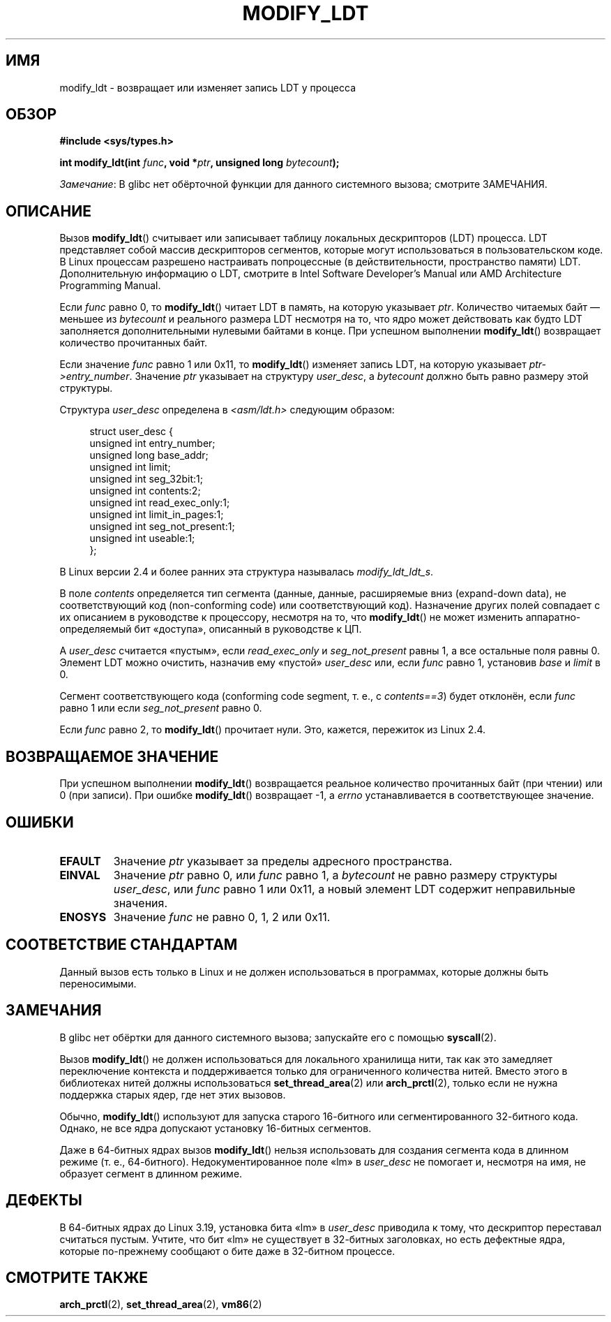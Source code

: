 .\" -*- mode: troff; coding: UTF-8 -*-
.\" Copyright (c) 1995 Michael Chastain (mec@duracef.shout.net), 22 July 1995.
.\" Copyright (c) 2015 Andrew Lutomirski
.\"
.\" %%%LICENSE_START(GPLv2+_DOC_FULL)
.\" This is free documentation; you can redistribute it and/or
.\" modify it under the terms of the GNU General Public License as
.\" published by the Free Software Foundation; either version 2 of
.\" the License, or (at your option) any later version.
.\"
.\" The GNU General Public License's references to "object code"
.\" and "executables" are to be interpreted as the output of any
.\" document formatting or typesetting system, including
.\" intermediate and printed output.
.\"
.\" This manual is distributed in the hope that it will be useful,
.\" but WITHOUT ANY WARRANTY; without even the implied warranty of
.\" MERCHANTABILITY or FITNESS FOR A PARTICULAR PURPOSE.  See the
.\" GNU General Public License for more details.
.\"
.\" You should have received a copy of the GNU General Public
.\" License along with this manual; if not, see
.\" <http://www.gnu.org/licenses/>.
.\" %%%LICENSE_END
.\"
.\"*******************************************************************
.\"
.\" This file was generated with po4a. Translate the source file.
.\"
.\"*******************************************************************
.TH MODIFY_LDT 2 2017\-09\-15 Linux "Руководство программиста Linux"
.SH ИМЯ
modify_ldt \- возвращает или изменяет запись LDT у процесса
.SH ОБЗОР
.nf
\fB#include <sys/types.h>\fP
.PP
\fBint modify_ldt(int \fP\fIfunc\fP\fB, void *\fP\fIptr\fP\fB, unsigned long \fP\fIbytecount\fP\fB);\fP
.fi
.PP
\fIЗамечание\fP: В glibc нет обёрточной функции для данного системного вызова;
смотрите ЗАМЕЧАНИЯ.
.SH ОПИСАНИЕ
Вызов \fBmodify_ldt\fP() считывает или записывает таблицу локальных
дескрипторов (LDT) процесса. LDT представляет собой массив дескрипторов
сегментов, которые могут использоваться в пользовательском коде. В Linux
процессам разрешено настраивать попроцессные (в действительности,
пространство памяти) LDT. Дополнительную информацию о LDT, смотрите в Intel
Software Developer's Manual или AMD Architecture Programming Manual.
.PP
Если \fIfunc\fP равно 0, то \fBmodify_ldt\fP() читает LDT в память, на которую
указывает \fIptr\fP. Количество читаемых байт — меньшее из \fIbytecount\fP и
реального размера LDT несмотря на то, что ядро может действовать как будто
LDT заполняется дополнительными нулевыми байтами в конце. При успешном
выполнении \fBmodify_ldt\fP() возвращает количество прочитанных байт.
.PP
Если значение \fIfunc\fP равно 1 или 0x11, то \fBmodify_ldt\fP() изменяет запись
LDT, на которую указывает \fIptr\->entry_number\fP. Значение \fIptr\fP
указывает на структуру \fIuser_desc\fP, а \fIbytecount\fP должно быть равно
размеру этой структуры.
.PP
Структура \fIuser_desc\fP определена в \fI<asm/ldt.h>\fP следующим
образом:
.PP
.in +4n
.EX
struct user_desc {
    unsigned int  entry_number;
    unsigned long base_addr;
    unsigned int  limit;
    unsigned int  seg_32bit:1;
    unsigned int  contents:2;
    unsigned int  read_exec_only:1;
    unsigned int  limit_in_pages:1;
    unsigned int  seg_not_present:1;
    unsigned int  useable:1;
};
.EE
.in
.PP
В Linux версии 2.4 и более ранних эта структура называлась
\fImodify_ldt_ldt_s\fP.
.PP
В поле \fIcontents\fP определяется тип сегмента (данные, данные, расширяемые
вниз (expand\-down data), не соответствующий код (non\-conforming code) или
соответствующий код). Назначение других полей совпадает с их описанием в
руководстве к процессору, несмотря на то, что \fBmodify_ldt\fP() не может
изменить аппаратно\-определяемый бит «доступа», описанный в руководстве к ЦП.
.PP
A \fIuser_desc\fP считается «пустым», если \fIread_exec_only\fP и
\fIseg_not_present\fP равны 1, а все остальные поля равны 0. Элемент LDT можно
очистить, назначив ему «пустой» \fIuser_desc\fP или, если \fIfunc\fP равно 1,
установив \fIbase\fP и \fIlimit\fP в 0.
.PP
Сегмент соответствующего кода (conforming code segment, т. е., с
\fIcontents==3\fP) будет отклонён, если \fIfunc\fP равно 1 или если
\fIseg_not_present\fP равно 0.
.PP
Если \fIfunc\fP равно 2, то \fBmodify_ldt\fP() прочитает нули. Это, кажется,
пережиток из Linux 2.4.
.SH "ВОЗВРАЩАЕМОЕ ЗНАЧЕНИЕ"
При успешном выполнении \fBmodify_ldt\fP() возвращается реальное количество
прочитанных байт (при чтении) или 0 (при записи). При ошибке \fBmodify_ldt\fP()
возвращает \-1, а \fIerrno\fP устанавливается в соответствующее значение.
.SH ОШИБКИ
.TP 
\fBEFAULT\fP
Значение \fIptr\fP указывает за пределы адресного пространства.
.TP 
\fBEINVAL\fP
Значение \fIptr\fP равно 0, или \fIfunc\fP равно 1, а \fIbytecount\fP не равно
размеру структуры \fIuser_desc\fP, или \fIfunc\fP равно 1 или 0x11, а новый
элемент LDT содержит неправильные значения.
.TP 
\fBENOSYS\fP
Значение \fIfunc\fP не равно 0, 1, 2 или 0x11.
.SH "СООТВЕТСТВИЕ СТАНДАРТАМ"
Данный вызов есть только в Linux и не должен использоваться в программах,
которые должны быть переносимыми.
.SH ЗАМЕЧАНИЯ
В glibc нет обёртки для данного системного вызова; запускайте его с помощью
\fBsyscall\fP(2).
.PP
Вызов \fBmodify_ldt\fP() не должен использоваться для локального хранилища
нити, так как это замедляет переключение контекста и поддерживается только
для ограниченного количества нитей. Вместо этого в библиотеках нитей должны
использоваться \fBset_thread_area\fP(2) или \fBarch_prctl\fP(2), только если не
нужна поддержка старых ядер, где нет этих вызовов.
.PP
Обычно, \fBmodify_ldt\fP() используют для запуска старого 16\-битного или
сегментированного 32\-битного кода. Однако, не все ядра допускают установку
16\-битных сегментов.
.PP
Даже в 64\-битных ядрах вызов \fBmodify_ldt\fP() нельзя использовать для
создания сегмента кода в длинном режиме (т. е.,
64\-битного). Недокументированное поле «lm» в \fIuser_desc\fP не помогает и,
несмотря на имя, не образует сегмент в длинном режиме.
.SH ДЕФЕКТЫ
.\" commit e30ab185c490e9a9381385529e0fd32f0a399495
В 64\-битных ядрах до Linux 3.19, установка бита «lm» в \fIuser_desc\fP
приводила к тому, что дескриптор переставал считаться пустым. Учтите, что
бит «lm» не существует в 32\-битных заголовках, но есть дефектные ядра,
которые по\-прежнему сообщают о бите даже в 32\-битном процессе.
.SH "СМОТРИТЕ ТАКЖЕ"
\fBarch_prctl\fP(2), \fBset_thread_area\fP(2), \fBvm86\fP(2)
